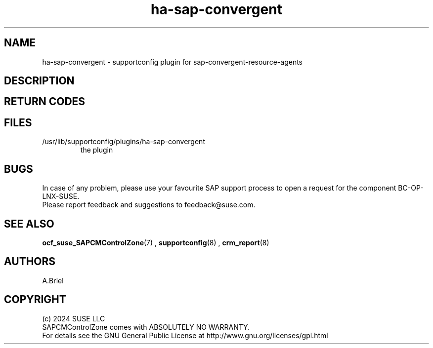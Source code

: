 .\" Version: 0.3
.\"
.TH ha-sap-convergent  8 "03 Jul 2024" "" "SAPCMControlZone"
.\"
.SH NAME
.\"
ha-sap-convergent - supportconfig plugin for sap-convergent-resource-agents
.PP
.\"
.SH DESCRIPTION
.\"
.PP
.\"
.SH RETURN CODES
.\"

.PP
.\"
.SH FILES
.\"
.TP
/usr/lib/supportconfig/plugins/ha-sap-convergent
the plugin
.\"
.PP
.\"
.SH BUGS
.\"
In case of any problem, please use your favourite SAP support process to open a
request for the component BC-OP-LNX-SUSE.
.br
Please report feedback and suggestions to feedback@suse.com.
.PP
.\"
.SH SEE ALSO
.\"
\fBocf_suse_SAPCMControlZone\fP(7) , \fBsupportconfig\fP(8) , \fBcrm_report\fP(8)
.PP
.\"
.SH AUTHORS
.\"
A.Briel
.PP
.\"
.SH COPYRIGHT
.\"
(c) 2024 SUSE LLC
.br
SAPCMControlZone comes with ABSOLUTELY NO WARRANTY.
.br
For details see the GNU General Public License at
http://www.gnu.org/licenses/gpl.html
.\"
